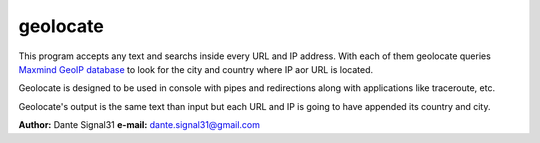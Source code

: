 ================
geolocate
================
This program accepts any text and searchs inside every URL and IP address. With
each of them geolocate queries `Maxmind GeoIP database <http://www.maxmind.com>`_
to look for the city and country where IP aor URL is located.

Geolocate is designed to be used in console with pipes and redirections along
with applications like traceroute, etc.

Geolocate's output is the same text than input but each URL and IP is going to
have appended its country and city.

**Author:** Dante Signal31
**e-mail:** dante.signal31@gmail.com